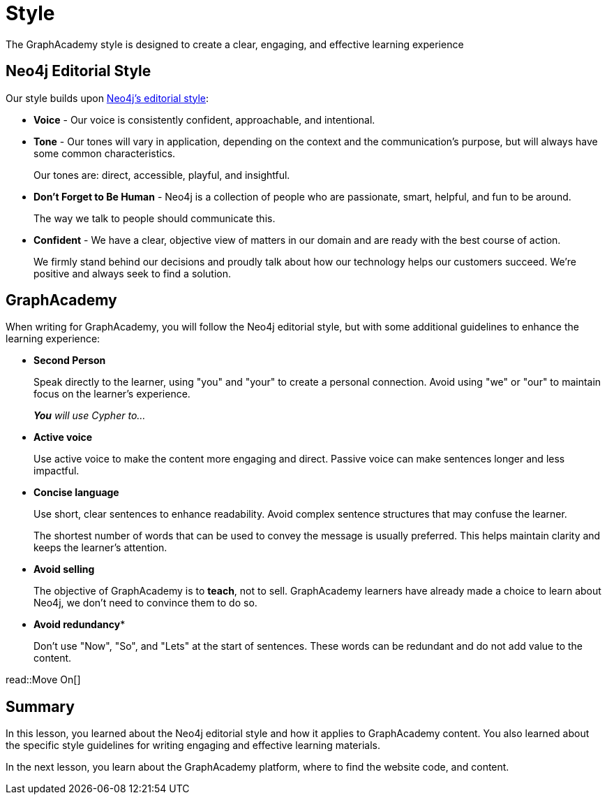 = Style
:type: lesson
:order: 3

The GraphAcademy style is designed to create a clear, engaging, and effective learning experience 

== Neo4j Editorial Style

Our style builds upon link:https://neo4j.design/40a8cff71/p/970a77-editorial-styleguide[Neo4j's editorial style^]:

* *Voice* - Our voice is consistently confident, approachable, and intentional. 
* *Tone* -  Our tones will vary in application, depending on the context and the communication’s purpose, but will always have some common characteristics. 
+
Our tones are: direct, accessible, playful, and insightful.
* *Don’t Forget to Be Human* - Neo4j is a collection of people who are passionate, smart, helpful, and fun to be around. 
+
The way we talk to people should communicate this. 
* *Confident* - We have a clear, objective view of matters in our domain and are ready with the best course of action. 
+
We firmly stand behind our decisions and proudly talk about how our technology helps our customers succeed. We’re positive and always seek to find a solution.

== GraphAcademy

When writing for GraphAcademy, you will follow the Neo4j editorial style, but with some additional guidelines to enhance the learning experience:

* *Second Person*
+
Speak directly to the learner, using "you" and "your" to create a personal connection. Avoid using "we" or "our" to maintain focus on the learner's experience.
+
_**You** will use Cypher to..._

* *Active voice*
+
Use active voice to make the content more engaging and direct. Passive voice can make sentences longer and less impactful.
* *Concise language*
+
Use short, clear sentences to enhance readability. Avoid complex sentence structures that may confuse the learner.
+
The shortest number of words that can be used to convey the message is usually preferred. This helps maintain clarity and keeps the learner's attention.
* *Avoid selling*
+
The objective of GraphAcademy is to *teach*, not to sell. GraphAcademy learners have already made a choice to learn about Neo4j, we don't need to convince them to do so.
* *Avoid redundancy**
+
Don't use "Now", "So", and "Lets" at the start of sentences. These words can be redundant and do not add value to the content.

read::Move On[]

[.summary]
== Summary

In this lesson, you learned about the Neo4j editorial style and how it applies to GraphAcademy content. You also learned about the specific style guidelines for writing engaging and effective learning materials.

In the next lesson, you learn about the GraphAcademy platform, where to find the website code, and content.